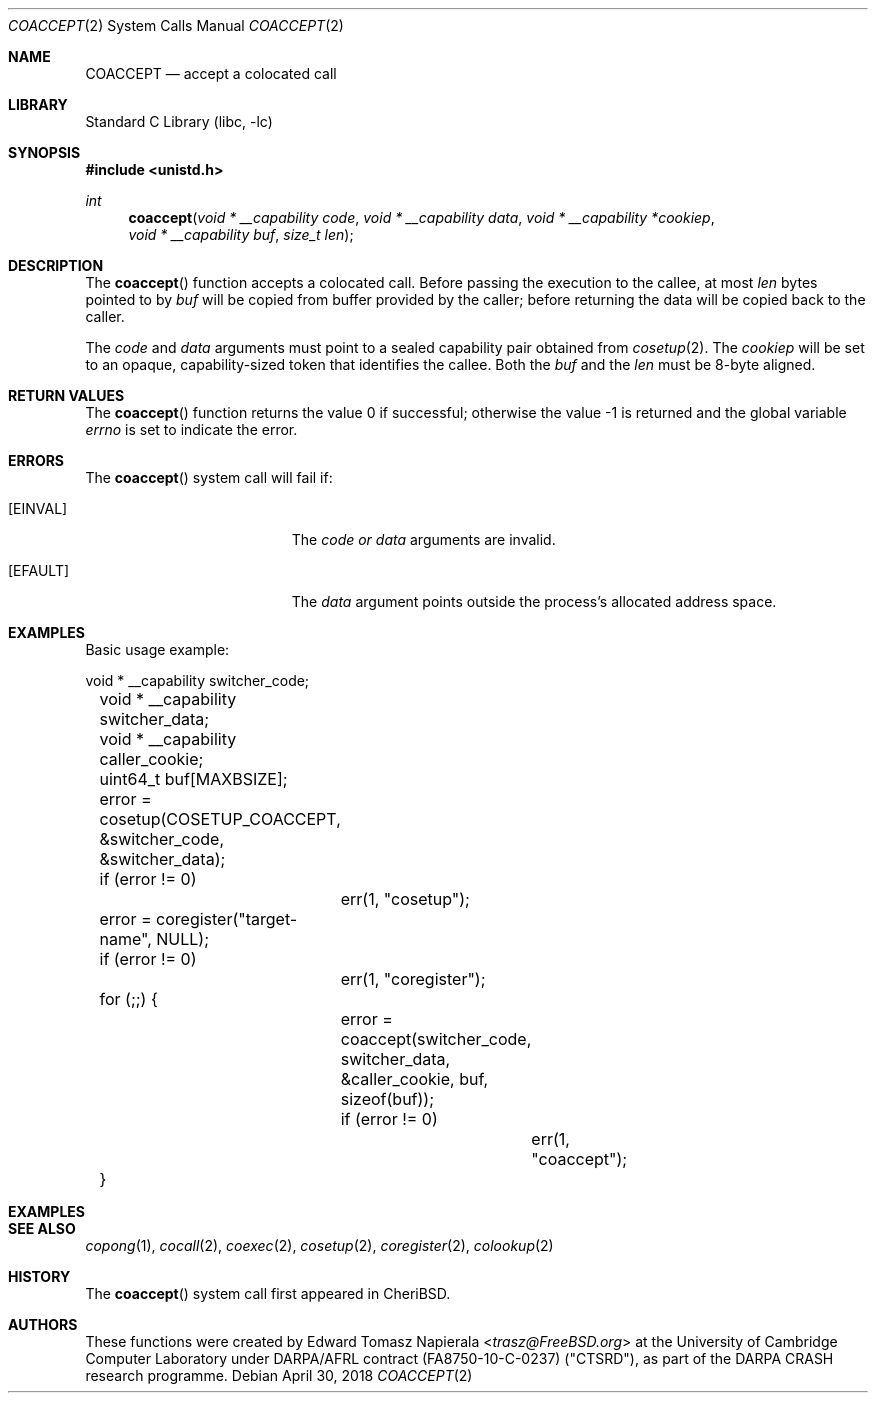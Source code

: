 .\"
.\" Copyright (c) 2018 Edward Tomasz Napierala <en322@cl.cam.ac.uk>
.\" All rights reserved.
.\"
.\" This software was developed by SRI International and the University of
.\" Cambridge Computer Laboratory under DARPA/AFRL contract (FA8750-10-C-0237)
.\" ("CTSRD"), as part of the DARPA CRASH research programme.
.\"
.\" Redistribution and use in source and binary forms, with or without
.\" modification, are permitted provided that the following conditions
.\" are met:
.\" 1. Redistributions of source code must retain the above copyright
.\"    notice, this list of conditions and the following disclaimer.
.\" 2. Redistributions in binary form must reproduce the above copyright
.\"    notice, this list of conditions and the following disclaimer in the
.\"    documentation and/or other materials provided with the distribution.
.\"
.\" THIS SOFTWARE IS PROVIDED BY THE AUTHOR AND CONTRIBUTORS ``AS IS'' AND
.\" ANY EXPRESS OR IMPLIED WARRANTIES, INCLUDING, BUT NOT LIMITED TO, THE
.\" IMPLIED WARRANTIES OF MERCHANTABILITY AND FITNESS FOR A PARTICULAR PURPOSE
.\" ARE DISCLAIMED.  IN NO EVENT SHALL THE AUTHOR OR CONTRIBUTORS BE LIABLE
.\" FOR ANY DIRECT, INDIRECT, INCIDENTAL, SPECIAL, EXEMPLARY, OR CONSEQUENTIAL
.\" DAMAGES (INCLUDING, BUT NOT LIMITED TO, PROCUREMENT OF SUBSTITUTE GOODS
.\" OR SERVICES; LOSS OF USE, DATA, OR PROFITS; OR BUSINESS INTERRUPTION)
.\" HOWEVER CAUSED AND ON ANY THEORY OF LIABILITY, WHETHER IN CONTRACT, STRICT
.\" LIABILITY, OR TORT (INCLUDING NEGLIGENCE OR OTHERWISE) ARISING IN ANY WAY
.\" OUT OF THE USE OF THIS SOFTWARE, EVEN IF ADVISED OF THE POSSIBILITY OF
.\" SUCH DAMAGE.
.\"
.\" $FreeBSD$
.\"
.Dd April 30, 2018
.Dt COACCEPT 2
.Os
.Sh NAME
.Nm COACCEPT
.Nd accept a colocated call
.Sh LIBRARY
.Lb libc
.Sh SYNOPSIS
.In unistd.h
.Ft int
.Fn coaccept "void * __capability code" "void * __capability data" "void * __capability *cookiep" "void * __capability buf" "size_t len"
.Sh DESCRIPTION
The
.Fn coaccept
function accepts a colocated call.
Before passing the execution to the callee, at most
.Fa len
bytes pointed to by
.Fa buf
will be copied from buffer provided by the caller; before returning the data
will be copied back to the caller.
.Pp
The
.Ar code
and
.Ar data
arguments must point to a sealed capability pair obtained from
.Xr cosetup 2 .
The
.Ar cookiep
will be set to an opaque, capability-sized token that identifies the callee.
Both the
.Fa buf
and the
.Fa len
must be 8-byte aligned.
.Sh RETURN VALUES
.Rv -std coaccept
.Sh ERRORS
The
.Fn coaccept
system call
will fail if:
.Bl -tag -width Er
.It Bq Er EINVAL
The
.Fa code or
.Fa data
arguments are invalid.
.It Bq Er EFAULT
The
.Fa data
argument
points outside the process's allocated address space.
.El
.Sh EXAMPLES
Basic usage example:
.Bd -literal
	void * __capability switcher_code;
	void * __capability switcher_data;
	void * __capability caller_cookie;
	uint64_t buf[MAXBSIZE];

	error = cosetup(COSETUP_COACCEPT, &switcher_code, &switcher_data);
	if (error != 0)
		err(1, "cosetup");

	error = coregister("target-name", NULL);
	if (error != 0)
		err(1, "coregister");

	for (;;) {
		error = coaccept(switcher_code, switcher_data, &caller_cookie, buf, sizeof(buf));
		if (error != 0)
			err(1, "coaccept");
	}
.Ed
.Sh EXAMPLES
.Bd -literal
.Sh SEE ALSO
.Xr copong 1 ,
.Xr cocall 2 ,
.Xr coexec 2 ,
.Xr cosetup 2 ,
.Xr coregister 2 ,
.Xr colookup 2
.Sh HISTORY
The
.Fn coaccept
system call first appeared in
.Tn CheriBSD .
.Sh AUTHORS
.An -nosplit
These functions were created by
.An Edward Tomasz Napierala Aq Mt trasz@FreeBSD.org
at the University of Cambridge Computer Laboratory under DARPA/AFRL contract
(FA8750-10-C-0237) ("CTSRD"), as part of the DARPA CRASH research programme.
